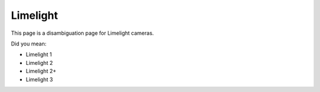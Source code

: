 Limelight
==========
This page is a disambiguation page for Limelight cameras.

Did you mean:

- Limelight 1
- Limelight 2
- Limelight 2+
- Limelight 3
